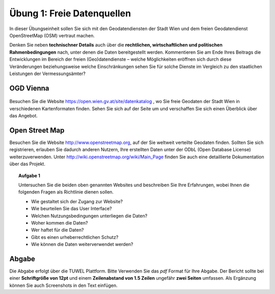 Übung 1: Freie Datenquellen
===========================

In dieser Übungseinheit sollen Sie sich mit den Geodatendiensten der Stadt Wien und dem freien Geodatendienst OpenStreetMap (OSM) vertraut machen.

Denken Sie neben **technischner Details** auch über die **rechtlichen, wirtschaftlichen und politischen Rahmenbedingungen** nach, unter denen die Daten bereitgestellt werden. Kommentieren Sie am Ende Ihres Beitrags die Entwicklungen im Bereich der freien (Geo)datendienste – welche Möglichkeiten eröffnen sich durch diese Veränderungen beziehungsweise welche Einschränkungen sehen Sie für solche Dienste im Vergleich zu den staatlichen Leistungen der Vermessungsämter?

..
    Geoland
    -------
    
    .. image:: images/geoland_home.png
        :width: 10em
    
    Besuchen Sie die Website http://www.geoland.at, wo Sie Geodaten aller neun Bundesländer in verschiedenen Kartenformaten finden.

OGD Vienna
----------

  .. image:: images/ogdvienna.jpg
      :width: 10em

Besuchen Sie die Website https://open.wien.gv.at/site/datenkatalog , wo Sie freie Geodaten der Stadt Wien in verschiedenen Kartenformaten finden.
Sehen Sie sich auf der Seite um und verschaffen Sie sich einen Überblick über das Angebot.

Open Street Map
---------------

.. image:: images/osm_logo.png
    :width: 5em

Besuchen Sie die Website http://www.openstreetmap.org, auf der Sie weltweit verteilte Geodaten finden. Sollten Sie sich registrieren, erlauben Sie dadurch anderen Nutzern, Ihre erstellten Daten unter der ODbL (Open Database License) weiterzuverwenden. Unter http://wiki.openstreetmap.org/wiki/Main_Page finden Sie auch eine detaillierte Dokumentation über das Projekt.


.. topic:: Aufgabe 1
    
    Untersuchen Sie die beiden oben genannten Websites und beschreiben Sie Ihre Erfahrungen, wobei Ihnen die folgenden Fragen als Richtlinie dienen sollen.

    * Wie gestaltet sich der Zugang zur Website?
    * Wie beurteilen Sie das User Interface?
    * Welchen Nutzungsbedingungen unterliegen die Daten?
    * Woher kommen die Daten?
    * Wer haftet für die Daten?
    * Gibt es einen urheberrechtlichen Schutz?
    * Wie können die Daten weiterverwendet werden?


Abgabe
------

Die Abgabe erfolgt über die TUWEL Plattform. Bitte Verwenden Sie das *pdf* Format für Ihre Abgabe. Der Bericht sollte bei einer **Schriftgröße von 12pt** und einem **Zeilenabstand von 1.5 Zeilen** ungefähr **zwei Seiten** umfassen. Als Ergänzung können Sie auch Screenshots in den Text einfügen.
